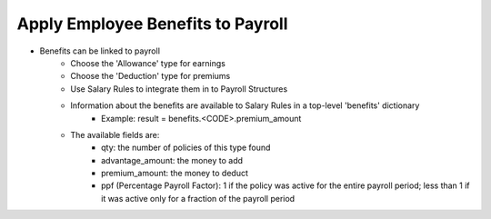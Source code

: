 Apply Employee Benefits to Payroll
==================================
* Benefits can be linked to payroll
    * Choose the 'Allowance' type for earnings
    * Choose the 'Deduction' type for premiums
    * Use Salary Rules to integrate them in to Payroll Structures
    * Information about the benefits are available to Salary Rules in a top-level 'benefits' dictionary
        - Example: result = benefits.<CODE>.premium_amount
    * The available fields are:
        - qty: the number of policies of this type found
        - advantage_amount: the money to add
        - premium_amount: the money to deduct
        - ppf (Percentage Payroll Factor): 1 if the policy was active for the entire payroll period; less than 1 if it was active only for a fraction of the payroll period
